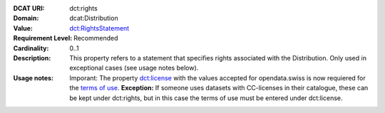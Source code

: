 :DCAT URI: dct:rights
:Domain: dcat:Distribution
:Value: `dct:RightsStatement <https://www.dublincore.org/specifications/dublin-core/dcmi-terms/#http://purl.org/dc/terms/RightsStatement>`__
:Requirement Level: Recommended
:Cardinality: 0..1
:Description: This property refers to a statement that specifies rights associated with the Distribution. Only used in exceptional cases (see usage notes below).
:Usage notes: Imporant: The property `dct:license <https://handbook.opendata.swiss/de/content/glossar/bibliothek/dcat-ap-ch.html#dct-license-dcat>`__ with the values accepted for opendata.swiss is now 
            requiered for the `terms of use <https://opendata.swiss/de/terms-of-use>`__. 
            **Exception:** If someone uses datasets with CC-licenses in their catalogue, these can be kept under
            dct:rights, but in this case the terms of use must be entered under dct:license. 

.. code-block::
    :caption: Values **acceptable** for opendata.swiss
    :emphasize-lines: 1,2,3,4

    http://dcat-ap.ch/vocabulary/licenses/terms_open
    http://dcat-ap.ch/vocabulary/licenses/terms_by
    http://dcat-ap.ch/vocabulary/licenses/terms_ask
    http://dcat-ap.ch/vocabulary/licenses/terms_by_ask

.. code-block::
    :caption: **Deprecated:** Values **acceptable** for opendata.swiss

    NonCommercialAllowed-CommercialAllowed-ReferenceNotRequired
    NonCommercialAllowed-CommercialAllowed-ReferenceRequired
    NonCommercialAllowed-CommercialWithPermission-ReferenceNotRequired
    NonCommercialAllowed-CommercialWithPermission-ReferenceRequired

.. code-block::
    :caption: Values **not acceptable** for opendata.swiss

    NonCommercialAllowed-CommercialNotAllowed-ReferenceNotRequired
    NonCommercialAllowed-CommercialNotAllowed-ReferenceRequired
    NonCommercialNotAllowed-CommercialNotAllowed-ReferenceNotRequired
    NonCommercialNotAllowed-CommercialNotAllowed-ReferenceRequired
    NonCommercialNotAllowed-CommercialAllowed-ReferenceNotRequired
    NonCommercialNotAllowed-CommercialAllowed-ReferenceRequired
    NonCommercialNotAllowed-CommercialWithPermission-ReferenceNotRequired
    NonCommercialNotAllowed-CommercialWithPermission-ReferenceRequired
